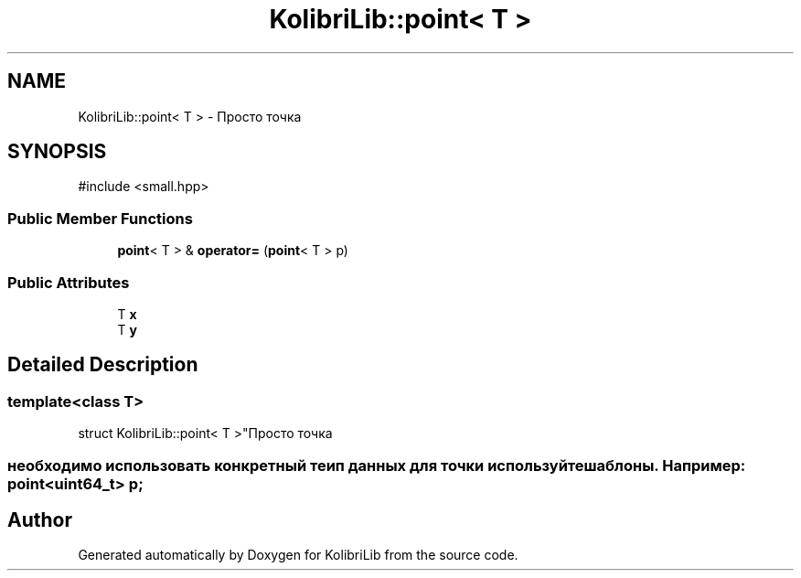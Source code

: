 .TH "KolibriLib::point< T >" 3 "KolibriLib" \" -*- nroff -*-
.ad l
.nh
.SH NAME
KolibriLib::point< T > \- Просто точка  

.SH SYNOPSIS
.br
.PP
.PP
\fR#include <small\&.hpp>\fP
.SS "Public Member Functions"

.in +1c
.ti -1c
.RI "\fBpoint\fP< T > & \fBoperator=\fP (\fBpoint\fP< T > p)"
.br
.in -1c
.SS "Public Attributes"

.in +1c
.ti -1c
.RI "T \fBx\fP"
.br
.ti -1c
.RI "T \fBy\fP"
.br
.in -1c
.SH "Detailed Description"
.PP 

.SS "template<class T>
.br
struct KolibriLib::point< T >"Просто точка 


.SS "необходимо использовать конкретный теип данных для точки используйте шаблоны\&. Например: point<uint64_t> p;"


.SH "Author"
.PP 
Generated automatically by Doxygen for KolibriLib from the source code\&.

